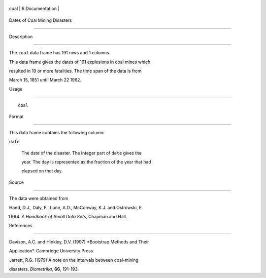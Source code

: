 +--------+-------------------+
| coal   | R Documentation   |
+--------+-------------------+

Dates of Coal Mining Disasters
------------------------------

Description
~~~~~~~~~~~

The ``coal`` data frame has 191 rows and 1 columns.

This data frame gives the dates of 191 explosions in coal mines which
resulted in 10 or more fatalities. The time span of the data is from
March 15, 1851 until March 22 1962.

Usage
~~~~~

::

    coal

Format
~~~~~~

This data frame contains the following column:

``date``
    The date of the disaster. The integer part of ``date`` gives the
    year. The day is represented as the fraction of the year that had
    elapsed on that day.

Source
~~~~~~

The data were obtained from

Hand, D.J., Daly, F., Lunn, A.D., McConway, K.J. and Ostrowski, E.
(1994) *A Handbook of Small Data Sets*, Chapman and Hall.

References
~~~~~~~~~~

Davison, A.C. and Hinkley, D.V. (1997) *Bootstrap Methods and Their
Application*. Cambridge University Press.

Jarrett, R.G. (1979) A note on the intervals between coal-mining
disasters. *Biometrika*, **66**, 191-193.
